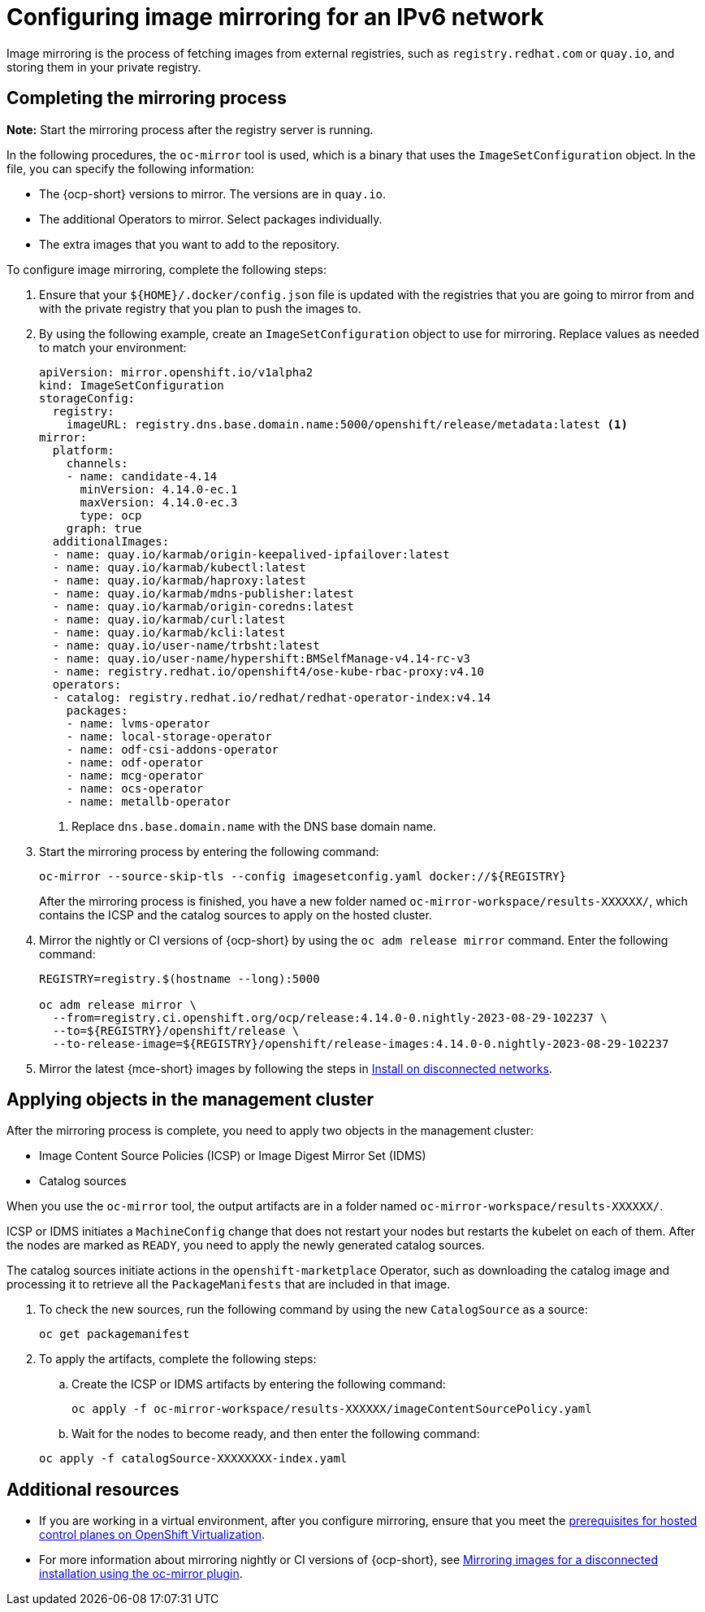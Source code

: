 [#ipv6-mirroring]
= Configuring image mirroring for an IPv6 network

Image mirroring is the process of fetching images from external registries, such as `registry.redhat.com` or `quay.io`, and storing them in your private registry.

[#ipv6-mirroring-process]
== Completing the mirroring process

*Note:* Start the mirroring process after the registry server is running.

In the following procedures, the `oc-mirror` tool is used, which is a binary that uses the `ImageSetConfiguration` object. In the file, you can specify the following information:

* The {ocp-short} versions to mirror. The versions are in `quay.io`.
* The additional Operators to mirror. Select packages individually.
* The extra images that you want to add to the repository.

To configure image mirroring, complete the following steps:

. Ensure that your `${HOME}/.docker/config.json` file is updated with the registries that you are going to mirror from and with the private registry that you plan to push the images to.

. By using the following example, create an `ImageSetConfiguration` object to use for mirroring. Replace values as needed to match your environment:

+
----
apiVersion: mirror.openshift.io/v1alpha2
kind: ImageSetConfiguration
storageConfig:
  registry:
    imageURL: registry.dns.base.domain.name:5000/openshift/release/metadata:latest <1>
mirror:
  platform:
    channels:
    - name: candidate-4.14
      minVersion: 4.14.0-ec.1
      maxVersion: 4.14.0-ec.3
      type: ocp
    graph: true
  additionalImages:
  - name: quay.io/karmab/origin-keepalived-ipfailover:latest
  - name: quay.io/karmab/kubectl:latest
  - name: quay.io/karmab/haproxy:latest
  - name: quay.io/karmab/mdns-publisher:latest
  - name: quay.io/karmab/origin-coredns:latest
  - name: quay.io/karmab/curl:latest
  - name: quay.io/karmab/kcli:latest
  - name: quay.io/user-name/trbsht:latest
  - name: quay.io/user-name/hypershift:BMSelfManage-v4.14-rc-v3
  - name: registry.redhat.io/openshift4/ose-kube-rbac-proxy:v4.10
  operators:
  - catalog: registry.redhat.io/redhat/redhat-operator-index:v4.14
    packages:
    - name: lvms-operator
    - name: local-storage-operator
    - name: odf-csi-addons-operator
    - name: odf-operator
    - name: mcg-operator
    - name: ocs-operator
    - name: metallb-operator
----

+
<1> Replace `dns.base.domain.name` with the DNS base domain name.

. Start the mirroring process by entering the following command:

+
----
oc-mirror --source-skip-tls --config imagesetconfig.yaml docker://${REGISTRY}
----

+
After the mirroring process is finished, you have a new folder named `oc-mirror-workspace/results-XXXXXX/`, which contains the ICSP and the catalog sources to apply on the hosted cluster.

. Mirror the nightly or CI versions of {ocp-short} by using the `oc adm release mirror` command. Enter the following command:

+
----
REGISTRY=registry.$(hostname --long):5000

oc adm release mirror \
  --from=registry.ci.openshift.org/ocp/release:4.14.0-0.nightly-2023-08-29-102237 \
  --to=${REGISTRY}/openshift/release \
  --to-release-image=${REGISTRY}/openshift/release-images:4.14.0-0.nightly-2023-08-29-102237
----

. Mirror the latest {mce-short} images by following the steps in xref:../install_upgrade/install_disconnected.adoc#install-on-disconnected-networks[Install on disconnected networks].

[#ipv6-mirroring-applying]
== Applying objects in the management cluster

After the mirroring process is complete, you need to apply two objects in the management cluster:

* Image Content Source Policies (ICSP) or Image Digest Mirror Set (IDMS)
* Catalog sources

When you use the `oc-mirror` tool, the output artifacts are in a folder named `oc-mirror-workspace/results-XXXXXX/`.

ICSP or IDMS initiates a `MachineConfig` change that does not restart your nodes but restarts the kubelet on each of them. After the nodes are marked as `READY`, you need to apply the newly generated catalog sources.

The catalog sources initiate actions in the `openshift-marketplace` Operator, such as downloading the catalog image and processing it to retrieve all the `PackageManifests` that are included in that image. 

. To check the new sources, run the following command by using the new `CatalogSource` as a source:

+
----
oc get packagemanifest
----

. To apply the artifacts, complete the following steps:

.. Create the ICSP or IDMS artifacts by entering the following command:

+
----
oc apply -f oc-mirror-workspace/results-XXXXXX/imageContentSourcePolicy.yaml
----

.. Wait for the nodes to become ready, and then enter the following command:

+
----
oc apply -f catalogSource-XXXXXXXX-index.yaml
----

[#ipv6-mirroring-additional-resources]
== Additional resources

* If you are working in a virtual environment, after you configure mirroring, ensure that you meet the xref:../hosted_control_planes/kubevirt_intro.adoc#create-hosted-clusters-prereqs-kubevirt[prerequisites for hosted control planes on OpenShift Virtualization].

* For more information about mirroring nightly or CI versions of {ocp-short}, see link:https://docs.redhat.com/en/documentation/openshift_container_platform/4.14/html/disconnected_installation_mirroring/installing-mirroring-disconnected[Mirroring images for a disconnected installation using the oc-mirror plugin].
